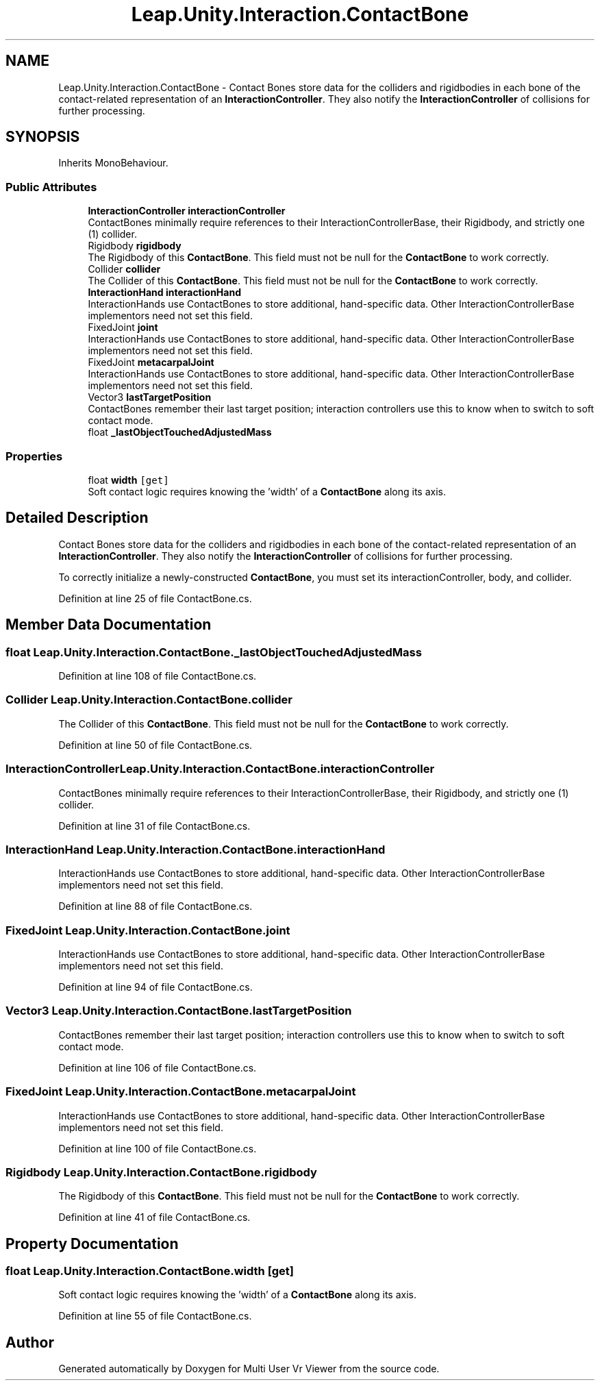 .TH "Leap.Unity.Interaction.ContactBone" 3 "Sat Jul 20 2019" "Version https://github.com/Saurabhbagh/Multi-User-VR-Viewer--10th-July/" "Multi User Vr Viewer" \" -*- nroff -*-
.ad l
.nh
.SH NAME
Leap.Unity.Interaction.ContactBone \- Contact Bones store data for the colliders and rigidbodies in each bone of the contact-related representation of an \fBInteractionController\fP\&. They also notify the \fBInteractionController\fP of collisions for further processing\&.  

.SH SYNOPSIS
.br
.PP
.PP
Inherits MonoBehaviour\&.
.SS "Public Attributes"

.in +1c
.ti -1c
.RI "\fBInteractionController\fP \fBinteractionController\fP"
.br
.RI "ContactBones minimally require references to their InteractionControllerBase, their Rigidbody, and strictly one (1) collider\&. "
.ti -1c
.RI "Rigidbody \fBrigidbody\fP"
.br
.RI "The Rigidbody of this \fBContactBone\fP\&. This field must not be null for the \fBContactBone\fP to work correctly\&. "
.ti -1c
.RI "Collider \fBcollider\fP"
.br
.RI "The Collider of this \fBContactBone\fP\&. This field must not be null for the \fBContactBone\fP to work correctly\&. "
.ti -1c
.RI "\fBInteractionHand\fP \fBinteractionHand\fP"
.br
.RI "InteractionHands use ContactBones to store additional, hand-specific data\&. Other InteractionControllerBase implementors need not set this field\&. "
.ti -1c
.RI "FixedJoint \fBjoint\fP"
.br
.RI "InteractionHands use ContactBones to store additional, hand-specific data\&. Other InteractionControllerBase implementors need not set this field\&. "
.ti -1c
.RI "FixedJoint \fBmetacarpalJoint\fP"
.br
.RI "InteractionHands use ContactBones to store additional, hand-specific data\&. Other InteractionControllerBase implementors need not set this field\&. "
.ti -1c
.RI "Vector3 \fBlastTargetPosition\fP"
.br
.RI "ContactBones remember their last target position; interaction controllers use this to know when to switch to soft contact mode\&. "
.ti -1c
.RI "float \fB_lastObjectTouchedAdjustedMass\fP"
.br
.in -1c
.SS "Properties"

.in +1c
.ti -1c
.RI "float \fBwidth\fP\fC [get]\fP"
.br
.RI "Soft contact logic requires knowing the 'width' of a \fBContactBone\fP along its axis\&. "
.in -1c
.SH "Detailed Description"
.PP 
Contact Bones store data for the colliders and rigidbodies in each bone of the contact-related representation of an \fBInteractionController\fP\&. They also notify the \fBInteractionController\fP of collisions for further processing\&. 

To correctly initialize a newly-constructed \fBContactBone\fP, you must set its interactionController, body, and collider\&. 
.PP
Definition at line 25 of file ContactBone\&.cs\&.
.SH "Member Data Documentation"
.PP 
.SS "float Leap\&.Unity\&.Interaction\&.ContactBone\&._lastObjectTouchedAdjustedMass"

.PP
Definition at line 108 of file ContactBone\&.cs\&.
.SS "Collider Leap\&.Unity\&.Interaction\&.ContactBone\&.collider"

.PP
The Collider of this \fBContactBone\fP\&. This field must not be null for the \fBContactBone\fP to work correctly\&. 
.PP
Definition at line 50 of file ContactBone\&.cs\&.
.SS "\fBInteractionController\fP Leap\&.Unity\&.Interaction\&.ContactBone\&.interactionController"

.PP
ContactBones minimally require references to their InteractionControllerBase, their Rigidbody, and strictly one (1) collider\&. 
.PP
Definition at line 31 of file ContactBone\&.cs\&.
.SS "\fBInteractionHand\fP Leap\&.Unity\&.Interaction\&.ContactBone\&.interactionHand"

.PP
InteractionHands use ContactBones to store additional, hand-specific data\&. Other InteractionControllerBase implementors need not set this field\&. 
.PP
Definition at line 88 of file ContactBone\&.cs\&.
.SS "FixedJoint Leap\&.Unity\&.Interaction\&.ContactBone\&.joint"

.PP
InteractionHands use ContactBones to store additional, hand-specific data\&. Other InteractionControllerBase implementors need not set this field\&. 
.PP
Definition at line 94 of file ContactBone\&.cs\&.
.SS "Vector3 Leap\&.Unity\&.Interaction\&.ContactBone\&.lastTargetPosition"

.PP
ContactBones remember their last target position; interaction controllers use this to know when to switch to soft contact mode\&. 
.PP
Definition at line 106 of file ContactBone\&.cs\&.
.SS "FixedJoint Leap\&.Unity\&.Interaction\&.ContactBone\&.metacarpalJoint"

.PP
InteractionHands use ContactBones to store additional, hand-specific data\&. Other InteractionControllerBase implementors need not set this field\&. 
.PP
Definition at line 100 of file ContactBone\&.cs\&.
.SS "Rigidbody Leap\&.Unity\&.Interaction\&.ContactBone\&.rigidbody"

.PP
The Rigidbody of this \fBContactBone\fP\&. This field must not be null for the \fBContactBone\fP to work correctly\&. 
.PP
Definition at line 41 of file ContactBone\&.cs\&.
.SH "Property Documentation"
.PP 
.SS "float Leap\&.Unity\&.Interaction\&.ContactBone\&.width\fC [get]\fP"

.PP
Soft contact logic requires knowing the 'width' of a \fBContactBone\fP along its axis\&. 
.PP
Definition at line 55 of file ContactBone\&.cs\&.

.SH "Author"
.PP 
Generated automatically by Doxygen for Multi User Vr Viewer from the source code\&.
